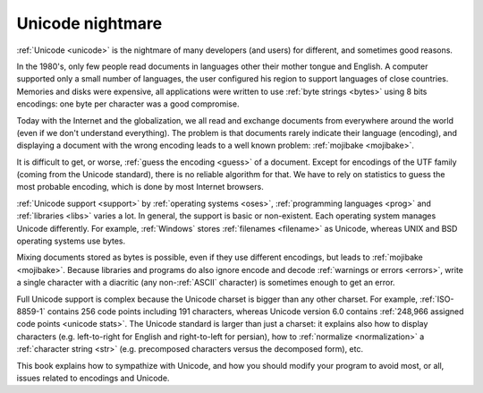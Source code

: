 Unicode nightmare
=================

:ref:`Unicode <unicode>` is the nightmare of many developers (and users) for
different, and sometimes good reasons.

In the 1980's, only few people read documents in languages other their mother
tongue and English. A computer supported only a small number of
languages, the user configured his region to support languages of close
countries. Memories and disks were expensive, all applications were written to
use :ref:`byte strings <bytes>` using 8 bits encodings: one byte per character
was a good compromise.

Today with the Internet and the globalization, we all read and exchange
documents from everywhere around the world (even if we don't understand
everything). The problem is that documents rarely indicate their language
(encoding), and displaying a document with the wrong encoding leads to a well
known problem: :ref:`mojibake <mojibake>`.

It is difficult to get, or worse, :ref:`guess the encoding <guess>` of a document. Except for
encodings of the UTF family (coming from the Unicode standard), there
is no reliable algorithm for that. We have to rely on statistics to guess the most
probable encoding, which is done by most Internet browsers.

:ref:`Unicode support <support>` by :ref:`operating systems <oses>`,
:ref:`programming languages <prog>` and :ref:`libraries <libs>` varies a lot.
In general, the support is basic or non-existent. Each operating system manages
Unicode differently. For example, :ref:`Windows` stores :ref:`filenames <filename>` as Unicode,
whereas UNIX and BSD operating systems use bytes.

Mixing documents stored as bytes is possible, even if they use different
encodings, but leads to :ref:`mojibake <mojibake>`. Because libraries and programs do also ignore
encode and decode :ref:`warnings or errors <errors>`, write a single character with a diacritic
(any non-:ref:`ASCII` character) is sometimes enough to get an error.

Full Unicode support is complex because the Unicode charset is bigger than any
other charset. For example, :ref:`ISO-8859-1` contains 256 code points including 191
characters, whereas Unicode version 6.0 contains :ref:`248,966
assigned code points <unicode stats>`. The Unicode standard is larger than just a
charset: it explains also how to display characters (e.g. left-to-right for
English and right-to-left for persian), how to :ref:`normalize <normalization>` a :ref:`character string <str>`
(e.g. precomposed characters versus the decomposed form), etc.

This book explains how to sympathize with Unicode, and how you should modify
your program to avoid most, or all, issues related to encodings and Unicode.

